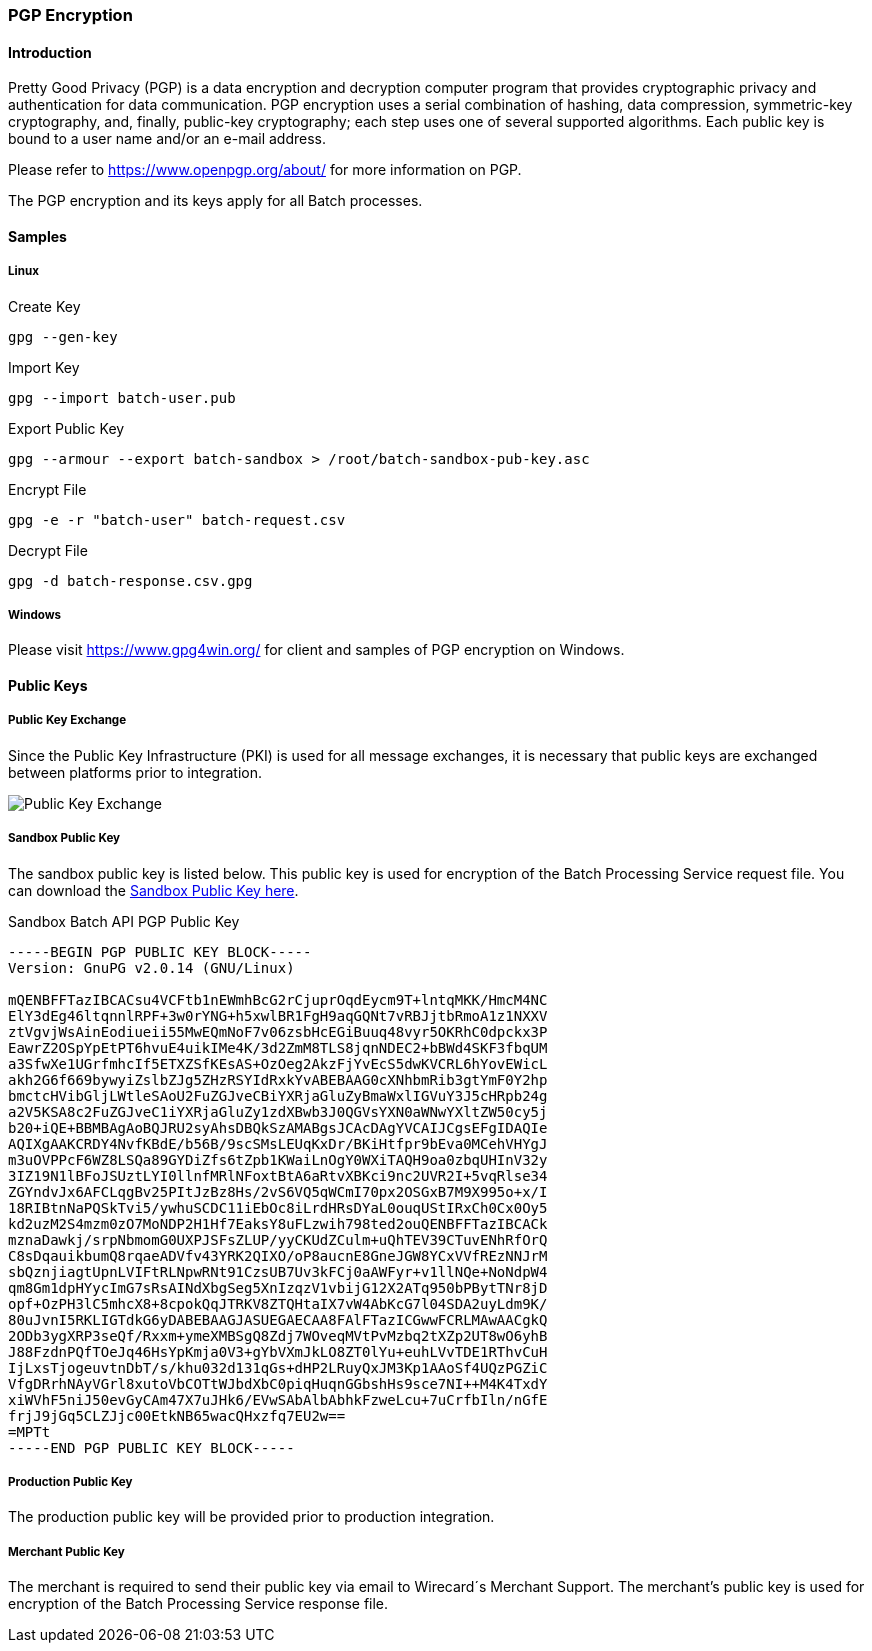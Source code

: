 [#BatchProcessingApi_PGP]
=== PGP Encryption

[#BatchProcessingApi_PGP_Introduction]
==== Introduction

Pretty Good Privacy (PGP) is a data encryption and decryption computer
program that provides cryptographic privacy and authentication for data
communication. PGP encryption uses a serial combination of hashing, data
compression, symmetric-key cryptography, and, finally, public-key
cryptography; each step uses one of several supported algorithms. Each
public key is bound to a user name and/or an e-mail address.

Please refer to https://www.openpgp.org/about/ for more information
on PGP.

The PGP encryption and its keys apply for all Batch processes.

[#BatchProcessingApi_PGP_Samples]
==== Samples

[#BatchProcessingApi_PGP_Samples_Linux]
===== Linux

.Create Key
[source,sh]
----
gpg --gen-key
----

.Import Key
[source,sh]
----
gpg --import batch-user.pub
----

.Export Public Key
[source,sh]
----
gpg --armour --export batch-sandbox > /root/batch-sandbox-pub-key.asc
----

.Encrypt File
[source,sh]
----
gpg -e -r "batch-user" batch-request.csv
----

.Decrypt File
[source,sh]
----
gpg -d batch-response.csv.gpg
----

[#BatchProcessingApi_PGP_Samples_Windows]
===== Windows

Please visit https://www.gpg4win.org/ for client and samples of PGP
encryption on Windows.

[#BatchProcessingApi_PGP_PublicKeys]
==== Public Keys

[#BatchProcessingApi_PGP_PublicKeyExchange]
===== Public Key Exchange

Since the Public Key Infrastructure (PKI) is used for all message
exchanges, it is necessary that public keys are exchanged between
platforms prior to integration.

image::images/05-01-pgp-encryption/public-key-exchange.png[Public Key Exchange]

[#BatchProcessingApi_PGP_PublicKey_Sandbox]
===== Sandbox Public Key

The sandbox public key is listed below. This public key is used for
encryption of the Batch Processing Service request file. You can
download the link:resources/05-01-pgp-encryption/sandbox-batching-public-key.asc[Sandbox Public Key here].

.Sandbox Batch API PGP Public Key
[source,subs=attributes+]
----
-----BEGIN PGP PUBLIC KEY BLOCK-----
Version: GnuPG v2.0.14 (GNU/Linux)

mQENBFFTazIBCACsu4VCFtb1nEWmhBcG2rCjuprOqdEycm9T+lntqMKK/HmcM4NC
ElY3dEg46ltqnnlRPF+3w0rYNG+h5xwlBR1FgH9aqGQNt7vRBJjtbRmoA1z1NXXV
ztVgvjWsAinEodiueii55MwEQmNoF7v06zsbHcEGiBuuq48vyr5OKRhC0dpckx3P
EawrZ2OSpYpEtPT6hvuE4uikIMe4K/3d2ZmM8TLS8jqnNDEC2+bBWd4SKF3fbqUM
a3SfwXe1UGrfmhcIf5ETXZSfKEsAS+OzOeg2AkzFjYvEcS5dwKVCRL6hYovEWicL
akh2G6f669bywyiZslbZJg5ZHzRSYIdRxkYvABEBAAG0cXNhbmRib3gtYmF0Y2hp
bmctcHVibGljLWtleSAoU2FuZGJveCBiYXRjaGluZyBmaWxlIGVuY3J5cHRpb24g
a2V5KSA8c2FuZGJveC1iYXRjaGluZy1zdXBwb3J0QGVsYXN0aWNwYXltZW50cy5j
b20+iQE+BBMBAgAoBQJRU2syAhsDBQkSzAMABgsJCAcDAgYVCAIJCgsEFgIDAQIe
AQIXgAAKCRDY4NvfKBdE/b56B/9scSMsLEUqKxDr/BKiHtfpr9bEva0MCehVHYgJ
m3uOVPPcF6WZ8LSQa89GYDiZfs6tZpb1KWaiLnOgY0WXiTAQH9oa0zbqUHInV32y
3IZ19N1lBFoJSUztLYI0llnfMRlNFoxtBtA6aRtvXBKci9nc2UVR2I+5vqRlse34
ZGYndvJx6AFCLqgBv25PItJzBz8Hs/2vS6VQ5qWCmI70px2OSGxB7M9X995o+x/I
18RIBtnNaPQSkTvi5/ywhuSCDC11iEbOc8iLrdHRsDYaL0ouqUStIRxCh0Cx0Oy5
kd2uzM2S4mzm0zO7MoNDP2H1Hf7EaksY8uFLzwih798ted2ouQENBFFTazIBCACk
mznaDawkj/srpNbmomG0UXPJSFsZLUP/yyCKUdZCulm+uQhTEV39CTuvENhRfOrQ
C8sDqauikbumQ8rqaeADVfv43YRK2QIXO/oP8aucnE8GneJGW8YCxVVfREzNNJrM
sbQznjiagtUpnLVIFtRLNpwRNt91CzsUB7Uv3kFCj0aAWFyr+v1llNQe+NoNdpW4
qm8Gm1dpHYycImG7sRsAINdXbgSeg5XnIzqzV1vbijG12X2ATq950bPBytTNr8jD
opf+OzPH3lC5mhcX8+8cpokQqJTRKV8ZTQHtaIX7vW4AbKcG7l04SDA2uyLdm9K/
80uJvnI5RKLIGTdkG6yDABEBAAGJASUEGAECAA8FAlFTazICGwwFCRLMAwAACgkQ
2ODb3ygXRP3seQf/Rxxm+ymeXMBSgQ8Zdj7WOveqMVtPvMzbq2tXZp2UT8wO6yhB
J88FzdnPQfTOeJq46HsYpKmja0V3+gYbVXmJkLO8ZT0lYu+euhLVvTDE1RThvCuH
IjLxsTjogeuvtnDbT/s/khu032d131qGs+dHP2LRuyQxJM3Kp1AAoSf4UQzPGZiC
VfgDRrhNAyVGrl8xutoVbCOTtWJbdXbC0piqHuqnGGbshHs9sce7NI++M4K4TxdY
xiWVhF5niJ50evGyCAm47X7uJHk6/EVwSAbAlbAbhkFzweLcu+7uCrfbIln/nGfE
frjJ9jGq5CLZJjc00EtkNB65wacQHxzfq7EU2w==
=MPTt
-----END PGP PUBLIC KEY BLOCK-----
----

[#BatchProcessingApi_PGP_PublicKey_Production]
===== Production Public Key

The production public key will be provided prior to production
integration.

[#BatchProcessingApi_PGP_PublicKey_Merchant]
===== Merchant Public Key

The merchant is required to send their public key via email to
Wirecard´s Merchant Support. The merchant's public key is used for
encryption of the Batch Processing Service response file.
